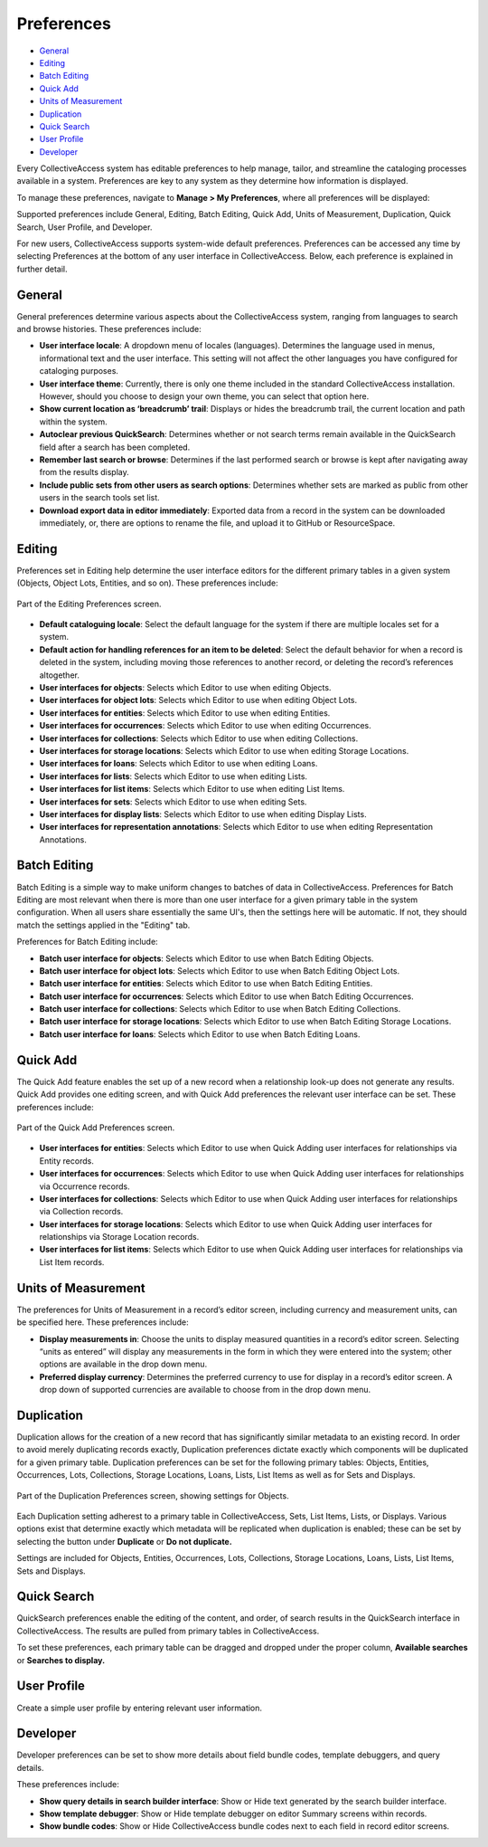 Preferences
===========

* `General`_
* `Editing`_
* `Batch Editing`_ 
* `Quick Add`_
* `Units of Measurement`_
* `Duplication`_
* `Quick Search`_ 
* `User Profile`_ 
* `Developer`_ 

Every CollectiveAccess system has editable preferences to help manage, tailor, and streamline the cataloging processes available in a system. Preferences are key to any system as they determine how information is displayed. 

To manage these preferences, navigate to **Manage > My Preferences**, where all preferences will be displayed: 

.. image:: preferences1.png 
   :align: center
   :scale: 50% 

Supported preferences include General, Editing, Batch Editing, Quick Add, Units of Measurement, Duplication, Quick Search, User Profile, and Developer. 

For new users, CollectiveAccess supports system-wide default preferences. Preferences can be accessed any time by selecting Preferences at the bottom of any user interface in CollectiveAccess. Below, each preference is explained in further detail. 

General
-------

General preferences determine various aspects about the CollectiveAccess system, ranging from languages to search and browse histories. These preferences include: 

* **User interface locale**: A dropdown menu of locales (languages). Determines the language used in menus, informational text and the user interface. This setting will not affect the other languages you have configured for cataloging purposes.
* **User interface theme**: Currently, there is only one theme included in the standard CollectiveAccess installation. However, should you choose to design your own theme, you can select that option here.
* **Show current location as ‘breadcrumb’ trail**: Displays or hides the breadcrumb trail,  the current location and path within the system.
* **Autoclear previous QuickSearch**: Determines whether or not search terms remain available in the QuickSearch field after a search has been completed. 
* **Remember last search or browse**: Determines if the last performed search or browse is kept after navigating away from the results display.
* **Include public sets from other users as search options**: Determines whether sets are marked as public from other users in the search tools set list. 
* **Download export data in editor immediately**: Exported data from a record in the system can be downloaded immediately, or, there are options to rename the file, and upload it to GitHub or ResourceSpace.

Editing
-------

Preferences set in Editing help determine the user interface editors for the different primary tables in a given system (Objects, Object Lots, Entities, and so on). These preferences include:

.. figure:: preferences2.png
   :align: center
   :scale: 50%

   Part of the Editing Preferences screen.

* **Default cataloguing locale**: Select the default language for  the system if there are multiple locales set for a system. 
* **Default action for handling references for an item to be deleted**: Select the default behavior for when a record is deleted in the system, including moving those references to another record, or deleting the record’s references altogether.
* **User interfaces for objects**: Selects which Editor to use when editing Objects.
* **User interfaces for object lots**: Selects which Editor to use when editing Object Lots. 
* **User interfaces for entities**: Selects which Editor to use when editing Entities.  
* **User interfaces for occurrences**: Selects which Editor to use when editing Occurrences. 
* **User interfaces for collections**: Selects which Editor to use when editing Collections.
* **User interfaces for storage locations**: Selects which Editor to use when editing Storage Locations. 
* **User interfaces for loans**: Selects which Editor to use when editing Loans. 
* **User interfaces for lists**: Selects which Editor to use when editing Lists. 
* **User interfaces for list items**: Selects which Editor to use when editing List Items. 
* **User interfaces for sets**: Selects which Editor to use when editing Sets. 
* **User interfaces for display lists**: Selects which Editor to use when editing Display Lists. 
* **User interfaces for representation annotations**: Selects which Editor to use when editing Representation Annotations. 

Batch Editing
-------------

.. image:: preferences3.png
   :scale: 50%
   :align: center

Batch Editing is a simple way to make uniform changes to batches of data in CollectiveAccess.  Preferences for Batch Editing are most relevant when there is more than one user interface for a given primary table in the system configuration. When all users share essentially the same UI's, then the settings here will be automatic. If not, they should match the settings applied in the "Editing" tab.

Preferences for Batch Editing include:

* **Batch user interface for objects**: Selects which Editor to use when Batch Editing Objects.
* **Batch user interface for object lots**: Selects which Editor to use when Batch Editing Object Lots. 
* **Batch user interface for entities**: Selects which Editor to use when Batch Editing Entities. 
* **Batch user interface for occurrences**: Selects which Editor to use when Batch Editing Occurrences. 
* **Batch user interface for collections**: Selects which Editor to use when Batch Editing Collections. 
* **Batch user interface for storage locations**: Selects which Editor to use when Batch Editing Storage Locations. 
* **Batch user interface for loans**: Selects which Editor to use when Batch Editing Loans. 

Quick Add
---------

The Quick Add feature enables the set up of a new record when a relationship look-up does not generate any results. Quick Add provides one editing screen, and with Quick Add preferences the relevant user interface can be set. These preferences include: 

.. figure:: preferences4.png
   :align: center
   :scale: 50%

   Part of the Quick Add Preferences screen.

* **User interfaces for entities**: Selects which Editor to use when Quick Adding user interfaces for relationships via Entity records.
* **User interfaces for occurrences**: Selects which Editor to use when Quick Adding user interfaces for relationships via Occurrence records. 
* **User interfaces for collections**: Selects which Editor to use when Quick Adding user interfaces for relationships via Collection records. 
* **User interfaces for storage locations**: Selects which Editor to use when Quick Adding user interfaces for relationships via Storage Location records.
* **User interfaces for list items**: Selects which Editor to use when Quick Adding user interfaces for relationships via List Item records. 

Units of Measurement
--------------------

The preferences for Units of Measurement in a record’s editor screen, including currency and measurement units, can be specified here. These preferences include:

.. image:: preferences5.png
   :scale: 50%
   :align: center

* **Display measurements in**: Choose the units to display measured quantities in a record’s editor screen. Selecting “units as entered” will display any measurements in the form in which they were entered into the system; other options are available in the drop down menu. 
* **Preferred display currency**: Determines the preferred currency to use for display in a record’s editor screen. A drop down of supported currencies are available to choose from in the drop down menu. 

Duplication
-----------

Duplication allows for the creation of a new record that has significantly similar metadata to an existing record. In order to avoid merely duplicating records exactly, Duplication preferences dictate exactly which components will be duplicated for a given primary table. Duplication preferences can be set for the following primary tables: Objects, Entities, Occurrences, Lots, Collections, Storage Locations, Loans, Lists, List Items as well as for Sets and Displays. 

.. figure:: preferences6.png
   :scale: 50%
   :align: center

   Part of the Duplication Preferences screen, showing settings for Objects.

Each Duplication setting adherest to a primary table in CollectiveAccess, Sets, List Items, Lists, or Displays. Various options exist that determine exactly which metadata will be replicated when duplication is enabled; these can be set by selecting the button under **Duplicate** or **Do not duplicate.**

Settings are included for Objects, Entities, Occurrences, Lots, Collections, Storage Locations, Loans, Lists, List Items, Sets and Displays. 

Quick Search
------------

QuickSearch preferences enable the editing of the content, and order, of search results in the QuickSearch interface in CollectiveAccess. The results are pulled from primary tables in CollectiveAccess.

.. image:: preferences8.png
   :scale: 50%
   :align: center

To set these preferences, each primary table can be dragged and dropped under the proper column, **Available searches** or **Searches to display.**

User Profile
------------

Create a simple user profile by entering relevant user information.

.. image:: preferences9.png
   :scale: 50%
   :align: center

Developer
---------

Developer preferences can be set to show more details about field bundle codes, template debuggers, and query details. 

.. image:: preferences10.png
   :scale: 50%
   :align: center

These preferences include: 

* **Show query details in search builder interface**: Show or Hide text generated by the search builder interface. 
* **Show template debugger**: Show or Hide template debugger on editor Summary screens within records. 
* **Show bundle codes**: Show or Hide CollectiveAccess bundle codes next to each field in record editor screens. 
